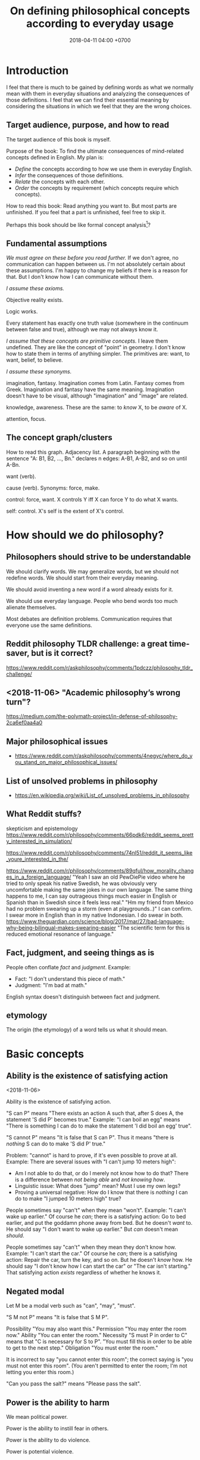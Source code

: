 #+TITLE: On defining philosophical concepts according to everyday usage
#+DATE: 2018-04-11 04:00 +0700
#+PERMALINK: /philo.html
#+MATHJAX: yes
#+OPTIONS: toc:nil
#+TOC: headlines 1
* Introduction
I feel that there is much to be gained by defining words as what we normally mean with them in everyday situations
and analyzing the consequences of those definitions.
I feel that we can find their essential meaning by
considering the situations in which we feel that they are the wrong choices.
#+TOC: headlines 2 local
** Target audience, purpose, and how to read
The target audience of this book is myself.

Purpose of the book:
To find the ultimate consequences of mind-related concepts defined in English.
My plan is:
- /Define/ the concepts according to how we use them in everyday English.
- /Infer/ the consequences of those definitions.
- /Relate/ the concepts with each other.
- /Order/ the concepts by requirement (which concepts require which concepts).

How to read this book:
Read anything you want to.
But most parts are unfinished.
If you feel that a part is unfinished, feel free to skip it.

Perhaps this book should be like formal concept analysis[fn::https://en.wikipedia.org/wiki/Formal_concept_analysis]?
** Fundamental assumptions
/We must agree on these before you read further./
If we don't agree, no communication can happen between us.
I'm not absolutely certain about these assumptions.
I'm happy to change my beliefs if there is a reason for that.
But I don't know how I can communicate without them.

/I assume these axioms./

Objective reality exists.

Logic works.

Every statement has exactly one truth value (somewhere in the continuum between false and true), although we may not always know it.

/I assume that these concepts are primitive concepts./
I leave them undefined.
They are like the concept of "point" in geometry.
I don't know how to state them in terms of anything simpler.
The primitives are: want, to want, belief, to believe.

/I assume these synonyms./

imagination, fantasy.
Imagination comes from Latin.
Fantasy comes from Greek.
Imagination and fantasy have the same meaning.
Imagination doesn't have to be visual, although "imagination" and "image" are related.

knowledge, awareness.
These are the same: to /know/ X, to be /aware/ of X.

attention, focus.
** The concept graph/clusters
How to read this graph.
Adjacency list.
A paragraph beginning with the sentence "A: B1, B2, ..., Bn." declares n edges: A-B1, A-B2, and so on until A-Bn.

want (verb).

cause (verb). Synonyms: force, make.

control: force, want.
X controls Y iff X can force Y to do what X wants.

self: control.
X's self is the extent of X's control.
* How should we do philosophy?
** Philosophers should strive to be understandable
We should clarify words.
We may generalize words, but we should not redefine words.
We should start from their everyday meaning.

We should avoid inventing a new word if a word already exists for it.

We should use everyday language.
People who bend words too much alienate themselves.

Most debates are definition problems.
Communication requires that everyone use the same definitions.
** Reddit philosophy TLDR challenge: a great time-saver, but is it correct?
https://www.reddit.com/r/askphilosophy/comments/1pdczz/philosophy_tldr_challenge/
** <2018-11-06> "Academic philosophy’s wrong turn"?
https://medium.com/the-polymath-project/in-defense-of-philosophy-2ca6ef0aa4a0
** Major philosophical issues
- https://www.reddit.com/r/askphilosophy/comments/4negyc/where_do_you_stand_on_major_philosophical_issues/
** List of unsolved problems in philosophy
- https://en.wikipedia.org/wiki/List_of_unsolved_problems_in_philosophy
** What Reddit stuffs?
skepticism and epistemology
https://www.reddit.com/r/philosophy/comments/66pdk6/reddit_seems_pretty_interested_in_simulation/

https://www.reddit.com/r/philosophy/comments/74nl51/reddit_it_seems_like_youre_interested_in_the/

https://www.reddit.com/r/philosophy/comments/89qful/how_morality_changes_in_a_foreign_language/
"Yeah I saw an old PewDiePie video where he tried to only speak his native Swedish, he was obviously very uncomfortable making the same jokes in our own language. The same thing happens to me, I can say outrageous things much easier in English or Spanish than in Swedish since it feels less real."
"Hm my friend from Mexico had no problem swearing up a storm (even at playgrounds..)"
I can confirm. I swear more in English than in my native Indonesian. I do swear in both.
https://www.theguardian.com/science/blog/2017/mar/27/bad-language-why-being-bilingual-makes-swearing-easier
"The scientific term for this is reduced emotional resonance of language."
** Fact, judgment, and seeing things as is
People often conflate /fact/ and /judgment/.
Example:
- Fact: "I don't understand this piece of math."
- Judgment: "I'm bad at math."

English syntax doesn't distinguish between fact and judgment.

** etymology
The origin (the etymology) of a word tells us what it should mean.
* Basic concepts
** Ability is the existence of satisfying action
<2018-11-06>

Ability is the existence of satisfying action.

"S can P" means "There exists an action A such that, after S does A, the statement 'S did P' becomes true."
Example:
"I can boil an egg" means "There is something I can do to make the statement 'I did boil an egg' true".

"S cannot P" means "It is false that S can P".
Thus it means "there is /nothing/ S can do to make 'S did P' true."

Problem: "cannot" is hard to prove, if it's even possible to prove at all.
Example: There are several issues with "I can't jump 10 meters high":
- Am I not able to do that, or do I merely not know how to do that?
  There is a difference between /not being able/ and /not knowing how/.
- Linguistic issue: What does "jump" mean? Must I use my own legs?
- Proving a universal negative: How do I know that there is /nothing/ I can do to make "I jumped 10 meters high" true?

People sometimes say "can't" when they mean "won't".
Example:
"I can't wake up earlier."
Of course he /can/; there is a satisfying action: Go to bed earlier, and put the goddamn phone away from bed.
But he doesn't /want/ to.
He should say "I don't want to wake up earlier."
But /can/ doesn't mean /should/.

People sometimes say "can't" when they mean they don't know how.
Example:
"I can't start the car."
Of course he /can/; there is a satisfying action: Repair the car, turn the key, and so on.
But he doesn't /know/ how.
He should say "I don't know how I can start the car" or "The car isn't starting."
That satisfying action /exists/ regardless of whether he knows it.
** Negated modal
Let M be a modal verb such as "can", "may", "must".

"S M not P" means "It is false that S M P".

Possibility
"You may also want this."
Permission
"You may enter the room now."
Ability
"You can enter the room."
Necessity
"S must P in order to C" means that "C is necessary for S to P".
"You must fill this in order to be able to get to the next step."
Obligation
"You must enter the room."

It is incorrect to say "you cannot enter this room"; the correct saying is "you must not enter this room".
(You aren't permitted to enter the room; I'm not letting you enter this room.)

"Can you pass the salt?" means "Please pass the salt".
** Power is the ability to harm
We mean political power.

Power is the ability to instill fear in others.

Power is the ability to do violence.

Power is potential violence.
* Want
** By "want", I mean "will" or "desire", not "lack"
We assume that "want" is a primitive concept.

We assume that everything wants something.
** To be animate is to have changing wants
<2018-11-07>

To be /animate/ is to have changing wants.

To be /inanimate/ is to have unchanging wants.
An /inanimate/ thing is a thing whose wants don't change.
That inanimate thing always has that same want.

An /animate/ thing is a thing whose want may change.

Problem: Must the wants change?
Or is it sufficient to have the /possibility/ of changing wants, without having to /actually/ ever change wants?
What is the difference between:
one who can do X but never does X, and
one who really cannot do X?
** Life is a thing that has changing wants
Synonym: An /animate/ thing is a /living/ thing.
A living thing /lives/.
Thus the meaning of "to live" is "to have changing wants".
Thus the meaning of "life" is, literally, "a thing that has changing wants".

Problem: this definition generalizes "to live" too much?
** Science is about finding what each inanimate thing wants
Recall that, by definition, each inanimate thing has an /unchanging/ want.
One way of finding those wants is the hypothetico-deductive scientific method.

Remember that we assume that /want/ is a primitive concept.
It doesn't assume what can want and what can't want.

What an /inanimate/ thing /wants/ is what it would do if it weren't /forced/ to.
Thus we can find what an inanimate thing want by /isolating/ it so that nothing forces it to do anything.

Example.
Imagine a weight balance.
I put a heavier weight on the left plate.
I put a lighter weight on the right plate.
Both weights /want/ to fall toward the Earth.
The heavier weight /forces/ the lighter weight to rise,
against what the lighter weight /wants/,
against what the lighter weight would do if the heavier weight did not force the lighter weight to rise.

/Science aims to find what each inanimate thing wants./
We isolate inanimate things, so that nothing control them, so that we know how they behave.
We isolate atoms so that we can understand their wants.

Nature /wants/ to enforce the law of nature.

A gas /wants/ to fill its container?

We aren't personifying inanimate things.
They do /want/ something.
It's just that their wants don't change with time.

Every mass /wants/ to attract every other mass.
Earth /wants/ a rock to fall toward the Earth.

What does a voltage regulator want?

There is a difference between these statements:
- Every thing that does not exist wants to continue not-existing.
- Nothing wants to continue not-existing.
** Problem: How do we know that nothing is forcing an inanimate thing to do anything?
Difference of meaning:
- "Nothing" exists = the English word "nothing" exists
- Nothing exists = there does not exist anything; it is not true that anything exists

Which one does "Nothing causes its own existence" mean?
- There isn't anything that causes its own existence.
- There is a thing that we call "nothing", and it causes its own existence.

Can something cause its own existence?
Can something causes itself to exist?
Is there such a thing?

Is there something forcing everything else to exist?

Is everything forced to exist?
Does anything want to exist?

If we assume that something cannot cause its own existence,
then everything must have a cause that is not itself.
Thus there is something /forcing/ everything else to /exist/.

If I don't exist, how can I force myself to exist?
* Cause
** Synonyms of the verb "cause": make, force
<2018-11-07>

These mean the same:
"to /cause/ X to do Y",
"to /make/ X do Y",
"to /force/ X to do Y".

"Force" suggests, but does not require, that X would otherwise not do Y if X was not forced to.

Examples:
- I made him clean up his room = I forced him to clean up his room = I caused him to clean up his room.
- I kicked the ball = I made the ball move with my foot = I forced my foot on the ball = I caused the ball to move with my foot.
- "I gave birth to my child" approximately means "I forced my child to exist".
** affect, change, influence, cause/make a difference
These are synonyms:
to affect, to cause to differ, to change, to influence, to make a difference.

To /affect/ is to /change/ (to /make a difference/).

Example:
I kick the ball.
My existence makes a difference to the ball.
The ball moved because I kicked it.
The ball wouldn't move if I didn't kick it.
/I affect the ball./
** Cause
"C /causes/ E" means:
- C /precedes/ E: C happens before E.
- C is /necessary/ for E: If C doesn't happen, then E doesn't happen.
- C is /sufficient/ for E: If C happens, then E happens.

Synonyms: to cause, to determine, to ascertain.

A /causal factor/ is not a cause.
** Example of updating a causal model: fire, match, and dryness
At first, we believe that Strike causes Fire.

But then we find water.

Now we believe that Strike /and/ Dry causes Fire.
Note the verb "causes":
"Strike and Dry" is one thing, not two separate "Strike" and "Dry".
Strike alone or Dry alone doesn't cause Fire.

But then we find chemistry and vacuum pump.

Now we believe that Strike and Dry and Oyygen causes Fire, and so on.

When we encounter a surprise, we update our /causal model/.

"The essence of causality is the generation and determination of one phenomenon by another."
https://www.marxists.org/reference/archive/spirkin/works/dialectical-materialism/ch02-s06.html
- That is all that page has to say.
- That page should have been a sentence instead.
** Causality jargon
Suppose that there are a button X, a button Y, and a lamp Z,
wired such that Z lights up iff both X and Y are pressed.

Does pressing X cause Z to light up?
No, but it /contributes/.
It is a /causal factor/.
Pressing X is /necessary/, but not /sufficient/, for lighting up Z.

The cause of Z's lighting up is /both/ pressing X and pressing Y.

Other resources:
- https://en.wikipedia.org/wiki/Fallacy_of_the_single_cause
- https://en.wikipedia.org/wiki/Proximate_and_ultimate_causation
- The "causal model" Wikipedia article summarizes some of Judea Pearl's work. https://en.wikipedia.org/wiki/Causal_model
** Conditional is not causation.
Suppose:
- L1 lights up iff B1 is pressed.
- L2 lights up iff B2 is pressed.
- L3 lights up iff B1 is pressed and B2 is pressed.

Then "if L1 and L2 light up, then L3 lights up" is a true conditional statement,
but "both L1 and L2 light up" is not the cause of "L3 lights up".

- https://en.wikipedia.org/wiki/Causality#Contrasted_with_conditionals
** Causation is not transitive.
See the section "3.1. Counterexamples to Transitivity" in the 2017 article "The Transitivity and Asymmetry of Actual Causation".
https://quod.lib.umich.edu/e/ergo/12405314.0004.001/--transitivity-and-asymmetry-of-actual-causation?rgn=main;view=fulltext
** Causation increases conditional probability
Suppose that C causes E.

Then P(E|C) exceeds P(E).

What does this mean: "C gives us some information about E"?

The converse isn't always true.

"Causality connotes lawlike necessity, whereas probabilities connote exceptionality, doubt, and lack of regularity"
(Pearl 2009 Causality book p. 1).
** Suspecting causation from correlation of things that happen almost together
Let C abbreviate Cause.

Let E abbreviate Effect.

"C and E correlate" means that "E happens if C happens, and E doesn't happen if C doesn't happen".

"Immediate" means "within short duration".

If we often see C happen /immediately before/ E,
and we often see C and E /correlate/,
then we may come to /believe/ that C /causes/ E.
To justify this, we tacitly assume that /not much/ can happen in such short duration;
we assume that the /immediate future/ is predictable.
We assume the short duration between C and E makes
it improbable for anything else to /confound/ the way C causes E.
The shorter the duration, the more improbable confounding is.

Consider two drugs: S (Slow) and F (Fast).
Suppose that, in reality,
F makes the person vomit after 1 hour,
and S makes the person vomit after 1 year,
but we don't know those yet.
It is easier for us to see (and conclude) that F causes vomiting than to see that S causes vomiting,
because there are much fewer things that can make the person vomit in 1 hour than in 1 year.

Thus we may define /duration/ as /maximum number of possible events/.
There are more things that may happen in 2 seconds than in 1 second.
What does it mean for something to /happen/?

We may /believe/ that C causes E, but does C /really/ cause E?

I strike a match head.
Then it ignites.

I do that three times with other match heads, and find the same thing.

Thus I generalize: Striking a match head /causes/ its ignition.

Modern physics can explicate the /chain/ of causes (I may mistake the details).
Friction /causes/ the the heating of the stricken part of the match head.
The heat and oxygen /causes/ the ignition of the stricken part.
The ignition /causes/ more conversion of chemical bonds into heat.
The additional heat /causes/ a chain reaction that spreads the flame into nearby unlit parts.

I wet a match head with drinking water.
I strike it.
It doesn't ignite.
I infer that the wetness causes the match head to fail to ignite.
What justifies my inference?

What was causality to early humans?

Can a Hebbian learner learn causality?
** Counterfactual reasoning
/We justify some counterfactuals by frequentist probability./
Suppose that a driver died in a car crash.
We assume that the driver would not have died if the car had not crashed.
Frequentist probability justifies that assumption.
There are many enough car crashes.
We have the statistics.

/We don't know about other counterfactuals./
We don't know what would happen if Hitler won World War 2.
We don't know any way of repeating World War 2 many times.
- How do we justify statements like "If Hitler had never been made a Chancellor, then World War 2 would have never happened."?
  - If Hitler hadn't done it, wouldn't someone else have?
  - If Hitler hadn't done it, wouldn't there be someone else more evil?

What /encumbers reasoning/ is the /multitude of probable causes/, not the /unrepeatability/ of the event.

When reasoning counterfactually, we tacitly assume that /the law of nature doesn't change/.
- We assume that the law of nature is the same 1,000 years ago.
  - It seems that any attempt at justifying this would crash into Hume's induction problem.
    - The law of nature is the same yesterday.
    - The law of nature is the same two days ago.
    - The law of nature has always been the same?
      - We don't know the law of nature before the Big Bang.
    - However, for most practical purposes, the law of nature has always been the same.
** Causal inference and causal modeling
Read the 2009 edition of Judea Pearl's 2000 book "Causality: models, reasoning, and inference"?

Can Judea Pearl's theory deal with causal cycles?
Things that contribute each other?
Such as poverty and homelessness?

https://stats.stackexchange.com/questions/26437/criticism-of-pearls-theory-of-causality

Other resources:
- Causal modeling philosophy paper aggregator https://philpapers.org/browse/causal-modeling
*** Unread
**** Counterfactual reasoning
- [[https://en.wikipedia.org/wiki/Counterfactual_conditional][WP:Counterfactual conditional]]
- [[https://en.wikipedia.org/wiki/Counterfactual_thinking][WP:Counterfactual thinking]]
- [[https://en.wikipedia.org/wiki/Wishful_thinking][WP:Wishful thinking]]
- Study [[http://bayes.cs.ucla.edu/jp_home.html][Judea Pearl's works]].
- [[https://en.wikipedia.org/wiki/Tacit_assumption][WP:Tacit assumption]]
** Cause, luck, and randomness
/Luck/ is cause that we don't bother to find out.

"Random" means "caused by something we don't know".
* Control
The concept of "control" depends on "cause" and "want".
** To control is to force wants
<2018-11-07>

X /controls/ Y iff X /forces/ (causes) Y to do what X /wants/ Y to do.

Remember that "to force" means "to cause".

Remember that we assume that /want/ is a primitive concept.
It doesn't assume what can want and what can't want.

We assume that causation is transitive.

Control is transitive, because causation is transitive.
If X controls Y, and Y controls Z, then X controls Z.
The contraposition: If X doesn't control Z, then: X doesn't control Y, or Y doesn't control Z, or both.

We can use that contraposition to find who controls whom in a company.
Example.
Alice, Bob, and Charlie are in the same company.
In the hierarchy, Alice commands Bob, and Bob commands Charlie.
Alice knows Charlie, but never interacts with Charlie.
If Alice tells Bob to make Charlie do what Alice wants Charlie to do, but Charlie doesn't do it, then there are three possibilities:
Alice doesn't control Bob, or Bob doesn't control Charlie, or both.
** Self is the extent of control
<2018-11-03>

A system's self is everything that it controls.

The /self/ of X is everything that X /controls/.

Example.
A brain's self is everything that the brain controls.
My self is everything I control.

*Beware of confusion with reflexive pronouns*

Don't conflate "my self" and "myself".

I = myself.
Both of them /refer to the same thing/.
"Myself" is an English reflexive pronoun.

My self = everything that I control.

Don't conflate "itself" and "its self".
*** Supports
- The definition is /not anthropocentric/.
  It does not assume that a self belongs to a human.
- The definition /does not require consciousness/.
*** Possibly objectionable consequences
- A rich person has /more self/ than a poor person because the rich person /controls more/ things than the poor person.
- If another person B absolutely obeys all my orders, then B is a part of my self.
- An electrical circuit with feedback has a self.
*** Self-control?
The self-control of X is X's control of X?

My self-control is my control of me?

An example system with self-control is a lithium-ion battery with protection circuit?

"Self-control, an aspect of inhibitory control, is the ability to regulate one's emotions, thoughts, and behavior in the face of temptations and impulses"
according to [[https://en.wikipedia.org/wiki/Self-control][Wikipedia]].
*** Further questions
- What is the relationship between control, intention, and causality?
*** Set-theoretic definition of self
The self of X is the /set/ of everything that X controls.
Therefore, because selves are sets, they can intersect and join.
This is an ordinary set theory in mathematics.

If there is an overlap between what A controls and what B controls,
then they /share/ that overlapping part of their selves.
That overlapping part is a /joint/ self.

The size of self may vary over time.

Selves may /merge/ and /split/.
When I'm using a computer, some of the computer's self and some of my self /merge/ into a bigger self.
When I'm not using the computer, our selves /split/.

If I sever my hand, then that hand ceases to be a part of my self, because I can no longer control it.
If I reattach it, it becomes a part of my self again, although I may not control it as well as before.
https://www.reddit.com/r/NoStupidQuestions/comments/5cu20w/if_your_hand_is_removed_but_reattached_in_time/
*** TODO What is the relationship between control, causality, agency, subject, and subjective experience?
*** TODO For us to determine the size of the self of a system, some its output must /feed back/ into some of its input, so that we can distinguish what it can control and what it can't.
*** TODO Our definition of "self" generalizes its dictionary meaning.
**** https://en.wikipedia.org/wiki/Self
- "The self is an individual person as the object of his or her own reflective consciousness.
  This reference is necessarily subjective, thus self is a reference by a subject to the same subject.
  The sense of having a self – or self-hood – should, however, not be confused with subjectivity itself."
- "The first-person perspective distinguishes self-hood from personal identity.
  Whereas "identity" is sameness, self-hood implies a first-person perspective."
**** Dictionary definitions of "self" assume too much.
- <2018-11-05> https://en.wiktionary.org/wiki/self#Noun
  - "The subject of one's own experience of phenomena: perception, emotions, thoughts."
  - "An individual person as the object of his own reflective consciousness (plural selves)."
- <2018-11-05> https://en.oxforddictionaries.com/definition/self
  - "A person's essential being that distinguishes them from others, especially considered as the object of introspection or reflexive action."
** TODO "Causal authority"?
To "control" something is to have "causal authority" over it.

The /self/ of X is the maximum extent of the causal authority of X.

"Causal authority" sounds cool.
But what does it mean?
** Tools, usage, enlargement of self (boundary of control)
Remember that we defined /self/ as everything that we control.

The essence of tools is the enlargement of self (the boundary of control).

A /tool/ is a thing that extends our /self/ (our boundary of control).
A tool is a thing that enables us to control more things than we would without that tool.

"Tool" is a relative concept, like "weed", "good", "bad".
Whether something is a tool depends on what use we imagine of it.
We can think of a rock as a useless heavy space-occupying thing.
We can think of a rock as a tool for crushing things.
To 20th century people, a computer is a mind extension tool.
To a villager in the Stone Age, a computer might be a heavy weight that can be thrown to kill animals.

/Usage is goal-directed control/.
To use something is to control it for a goal/purpose/intention.
"To use X for Y" is to control X in order to achieve Y (to make Y true).

A tool is something we use.

A tool may be animate.

People are tools.
Everyone uses everyone else.
We use each other.
A worker is a capitalist's tool; a capitalist is also a worker's tool.
An employee is his employer's tool; an employer is also his employee's tool.
Surely employers avoid hiring useless employees, and employees avoid hiring useless employers.
A useless employee doesn't work; a useless employer doesn't pay.

How /do/ we use this person?
How /can/ we use this person?
What /does/ this person help us do?
What /can/ this person help us do?

Using other people is not inherently bad.
One can use his tools with care, whether animate and inanimate.
But this idea may discomfort non-philosophers.

It is only a matter of time before a tool-using animal realizes that it can use other animals as tools.

Are we using others, or are we being used by others?
* Logic, language, ontology
#+TOC: headlines 2 local
** TODO Reading conditionals
*** TODO (Failed attempt) Properly translating material conditional into English "does not preclude"
Remember that the /material conditional/ \( p \to q \) is equivalent to \( \neg (p \wedge \neg q) \) in classical logic.

We can interpret \( p \wedge \neg q \) as "\( p \) /precludes/ \( q \)".

Thus we can interpret the material conditional \( p \to q \) as "\( p \) /does not preclude/ \( q \)".
However, we practically pretend that it means "if \( p \) then \( q \)".
This lie works because we practically always pick relevant \(p\) and \(q\).

However, there is a difficulty:
If \(p\) and \(q\) are irrelevant, \( p \) is true, and \( q \) is false, then what does "\(p\) does not preclude \(q\)" mean?

See also:
- https://en.wikipedia.org/wiki/Paradoxes_of_material_implication
*** TODO Belief inference rule in doxastic logic
We can define \( p \Rightarrow q \) as "knowing \( p \) is sufficient to infer \( q \)", that is, "believing \( p \) implies believing \( q \)".
\[
(p \Rightarrow q) = (K p \rightarrow K q).
\]

But why would we?
** TODO Platonism, numbers, ideal existence, and physical existence?
- Isn't this just Plato's theory of forms?
- Do we benefit from talking about this?
- Should we delete this?

"123" is a /decimal representation/ of a number, not the number itself.

A number exists ideally.
It doesn't exist physically.
Our body can't interact with a number.
We can't touch a real number.
There is no physical experiment that tests the properties of numbers.
Our mind can't interact with a number either.
We can't imagine a number.
We can only imagine a /representation/ of that number.

But our minds can correlate idea space and physical space.

We use physics experiments to find out physical laws.
We use thought experiments to find out ideal laws (such as theorems about real numbers).
An eye is a physical sense that enables the brain to probe the space of bodies.
A mind is an ideal sense that enables the brain to probe the space of ideas.
* Science, engineering, and technology
** Is science knowledge?
How is "social science" and "computer science" science?

"Science" comes from the Latin word "scientia" that means "knowledge".
- https://en.wiktionary.org/wiki/science#Etymology_1
** The meaning of phrases
The phrase head is the most important word.
https://en.wikipedia.org/wiki/Head_(linguistics)

Genus-differentia meaning of noun phrases.

A "red car" is a car that is red.

"Natural science" is science about nature.

"Computer science" is science about computers.

"Civil engineering" is engineering about cities.
* TODO Implication (do not read; conversion errors)
<2017-10-21T15:30:00+0700>

This section contains conversion errors.

Plan: Salvage the parts of this section into the parent document.
** Abstract
The /implication/ $A \to B$ means that $A$ /restricts/ $B$.

We introducture an /implication system/,
which involves a metric and a freedom function.
We unify (generalizes?) material implication in classical logic
and conditional probability in probability theory.

(Need better abstract. Answer "Why should I care?")
** What does implication mean?
(This section needs rereading and rewriting.)

We read the sentence $p \to q$ as "$p$ implies $q$'' or"if $p$, then $q$''.

What does $p \to q$ mean?

It means that:

- If we know $p$, then we can infer $q$.
- If we don't know $p$, then the implication does not say anything at all.
- Knowing $p$ allows us to /predict/ $q$.
- $p$ gives information about $q$.
- $p$ determines $q$.
- $p$ restricts $q$.

We can formalize this constraint by using a /metric/ $d : [0,1]^2 \to [0,1]$
and a function $u : [0,1]^2 \to [0,1]$.
We can formalize the constraint as the following inequality:

\begin{align}
    d(\tau(p), \tau(q)) \le u(\tau(p), \tau(p \to q))
\end{align}

where the function $u$ must satisfy $u(0,x) = u(x,0) = 1$ for all $x \in [0,1]$, and $u(1,1) = 0$.
The right-hand side of the inequality says that the maximum distance depends only on $\tau(p)$ and $\tau(p \to q)$.
(As we increase our certainty about both the premise and the implication, we become more certain about the conclusion.)
*** Deriving the constraint
If both $\tau(p)$ and $\tau(p \to q)$ are high, then the constraint is quite strict, and $\tau(q)$ should be near $\tau(p)$.

The /modus ponens/ is
"if we are sure about $p$ and we are sure about $p \to q$, then we can be sure about $q$''.
We can say that more formally as
"if $\tau(p)$ is high, and $\tau(p \to q)$ is high, then $\tau(q)$ should be high''.

The number $\tau(p \to q)$ should describe how /strictly/ $\tau(p)$ constrains $\tau(q)$.
Let's consider the corner cases first to gain some intuition for later generalization.
The corner cases are:

- If $\tau(p) = 0$, then $\tau(q)$ is not constrained.
  (If we aren't sure about the premise, we can't make a conclusion, regardless of how sure we are about the implication.)
- If $\tau(p \to q) = 0$, then $\tau(q)$ is not constrained.
  (If we aren't sure about the implication, we can't make a conclusion, regardless of how sure we are about the premise.)
- If $\tau(p) = 1$ and $\tau(p \to q) = 1$, then $\tau(q)$ has no freedom at all, and it must be $\tau(q) = \tau(p) = 1$.
  (If we are sure about both the premise and the implication, then we can make the conclusion.)
- If we know that $\tau(p)$ is low or $\tau(p \to q)$ is low, then knowing any of those does not enable us to infer anything about $\tau(q)$.
*** Algebra of metrics
If $d$ is a metric and $k$ is a constant, then $d' = (x,y) \to k \cdot d(x,y)$ is also a metric?

If $d_1$ and $d_2$ are metrics then $d_1 + d_2$ is a metric?

If $d_1$ and $d_2$ are metrics then $d_1 \cdot d_2$ is a metric?

A linear combination of metrics is a metric.
*** Consequent freedom functions
If $u$ is a consequent freedom function, then so is $u' = (x,y) \to [u(x,y)]^k$ for all real $k > 0$.

If each of $u_1, \ldots, u_n$ is a consequent freedom function,
and if $\sum_{k=1}^n w_k = 1$,
then $u' = (x,y) \to \sum_{k=1}^n w_k \cdot u_k(x,y)$ is also a consequent freedom function.

An example function that satisfies those constraints is $u(x,y) = 1 - xy$.
Indeed, for every real $k > 0$, the definitions $u(x,y) = 1 - (xy)^k$ and $u(x,y) = (1 - xy)^k$ satisfy those constraints.
For simplicity, until there is reason for doing otherwise, we pick $d(x,y) = |x - y|$ (norm-1) and $u(x,y) = 1 - xy$, and therefore we obtain
the following special case:

\begin{align}
    | \tau(p) - \tau(q) | \le 1 - \tau(p) \cdot \tau(p \to q).
\end{align}

Let $P = \tau(p)$, $Q = \tau(q)$, and $R = \tau(p \to q)$.

\begin{align}
    (P-Q)^2 &\le 1 - PR
    \\ (P-Q)^2-1 &\le - PR
    \\ (P-Q+1)(P-Q-1) &\le - PR
    \\ PR &\le (P-Q+1)(P-Q-1)
    \\ R &\le \frac{(P-Q+1)(P-Q-1)}{P}
    \\ R &\le \left(1 - \frac{Q-1}{P}\right) \left( 1 - \frac{Q+1}{P}\right)
\end{align}

Another example is $u(x,y) = 1 - \min(x,y)$.
Can it be written $u(x,y) = \neg (x \wedge y)$, as in fuzzy logic?

If we know $\tau(p)$ and $\tau(p \to q)$, but we don't know $\tau(q)$, then we can estimate $\tau(q)$ as the midpoint.
Let $P = \tau(p)$, let $Q = \tau(q)$, and let $R = \tau(p \to q)$.

\begin{align}
    - u(P,R) &\le P - Q \le u(P,R)
    \\ - P - u(P,R) &\le -Q \le -P + u(P,R)
    \\ P + u(P,R) &\ge Q \ge P - u(P,R)
    \\ \hat{Q} &= P
\end{align}

WTF...

(RAMBLE)

In classical logic, knowing $\tau(p)$ and $\tau(q)$
allows us to determine $\tau(p \to q)$.
/This does not make sense./
It should be the other way around:
knowing $\tau(p \to q)$ should allow us to use $\tau(p)$ to restrict $\tau(q)$.

We may know something for sure because
we defined it to be true
or we experienced it ourselves through our senses.

In classical logic, $\tau(p)$ is either 0 or 1,
and $\tau(p) = 0$ means that $p$ is false,
and $\tau(p) = 1$ means that $p$ is true.
*** Principle of non-contradiction
Principle of non-contradiction:
$\tau(p) = -1$ if we know that $p$ is false.

Should we accept this principle?

Therefore $\tau(\neg p) = - \tau(p)$.

Does paraconsistent logic make sense?
** Implication system
*** Definition of implication system
A /unit metric/ is a metric whose inputs and output are in the unit real line $[0,1]$.
More specifically, a /unit metric/ is a function $d : [0,1]^2 \to [0,1]$ satisfying the following /metric axioms/ for all $x,y,z \in [0,1]$:

\begin{align}
    d(x,x) &= 0,
    \\ d(x,y) &= d(y,x),
    \\ d(x,z) &\le d(x,y) + d(y,z).
\end{align}

A /consequent freedom function/ is a function $u : [0,1]^2 \to [0,1]$
satisfying \eqref{mdf_axiom_1} to \eqref{is_mono_2}
for all $x,y,y' \in [0,1]$, and $c \in (0,1)$:
\begin{align}
    u(1,1) &= 0, \label{mdf_axiom_1}
    \\ u(0,x) &= 1,
    \\ u(x,0) &= 1,
    \\ y \le y' &\implies u(c,y) \ge u(c,y'), \label{is_mono_1}
    \\ y \le y' &\implies u(y,c) \ge u(y',c). \label{is_mono_2}
\end{align}
The constraints \eqref{is_mono_1} and \eqref{is_mono_2} say that $u$ is monotonically non-increasing with respect to each argument.

An /implication system/ is a tuple $(S,\tau,d,u)$
plus the constraints \eqref{is-cstr-begin} to \eqref{imp-constr}.

The set $S$ is a set of /sentences/.
This set is closed under implication:
\begin{align}
    p \in S \wedge q \in S \implies (p \to q) \in S. \label{is-cstr-begin}
\end{align}

The function $\tau : S \to [0,1]$ is a /truth value function/.

The function $d$ is a /unit metric/.

The function $u$ is a /consequent freedom function/.

The system must satisfy \eqref{imp-constr} for all $p,q \in S$:
\begin{align}
    d(\tau(p), \tau(q)) &\le u(\tau(p), \tau(p \to q)). \label{imp-constr}
\end{align}
We call \eqref{imp-constr} the /meaningful implication constraint/.
(Need a better name.)
(Simplify this definition.)
*** Known instances
These systems are implication systems: - classical logic - probability theory

Need to find out:

- possibility theory
- minimal logic
- paraconsistent logic
- Dempster--Shafer theory
- evidential decision theory

\begin{m:lem}
Classical logic is an implication system.
\begin{proof}
In classical logic, \\( \tau(p \to q) = 0 \\) iff \\( (\tau(p),\tau(q)) = (1,0) \\),
and \\( \tau(p \to q) = 1 \\) otherwise.
To see that classical logic satisfies \eqref{imp-constr},
use proof by cases on \eqref{imp-constr}.
\end{proof}
\end{m:lem}
\begin{m:lem}
Probability theory is an implication system.
\begin{proof}
In probability theory, \\( \tau \\) is the *probability measure*,
and \eqref{imp-constr} translates to \eqref{lem-prob-is-1}, which is equivalent to \eqref{lem-prob-is-2}.
\begin{align}
    |P(A) - P(B)| &\le 1 - P(A) \cdot P(B|A) \label{lem-prob-is-1}
    \\ |P(A) - P(B)| &\le 1 - P(A \cap B) \label{lem-prob-is-2}
\end{align}

We split \eqref{lem-prob-is-2} into two cases.

The first case \\( P(A) - P(B) \le 0 \\) is proven below.
\begin{align}
-(P(A) - P(B)) &\le 1 - P(A \cap B)
\\ P(B) - P(A) &\le 1 - P(A \cap B)
\\ \underbrace{P(B)}_{\in [0,1]} + \underbrace{[P(A \cap B) - P(A)]}_{\le 0} &\le 1
\end{align}

The second case \\( P(A) - P(B) \ge 0 \\) is proven below.
\begin{align}
P(A) - P(B) &\le 1 - P(A \cap B)
\\ \underbrace{P(A)}_{\in [0,1]} + \underbrace{[P(A \cap B) - P(B)]}_{\le 0} &\le 1
\end{align}

Therefore, both cases hold,
and thus probability theory is an implication system.
\end{proof}
\end{m:lem}
In probability theory, conditional probability is $P(A) \cdot P(B|A) = P(A \cap B)$,
which can also be written $\tau(p) \cdot \tau(p \to q) = \tau(p \wedge q)$.
If all samples are equiprobable, then the $P(B|A)$ measures how much of $B$ is inside $A$.
If the intersection of $A$ and $B$ is not empty, then $0 \le P(B|A) \le 1$.
If $A$ and $B$ are disjoint, then $P(B|A) = 0$.
If $A \subseteq B$, then $P(B|A) = 1$.
*** Probability theory
Probability theory also allows us to compute $\tau(p \to q)$ by conditional probabilities $\tau(p) \cdot \tau(p \to q) = \tau(p \wedge q)$.
** Induction
*** Justifying induction with probability theory
Let $X \subseteq \Omega$ be a set of some samples.
For every $x \in X$, we can observe $x$ and compute $\tau(x)$.

Induction works because /the sample mean is an unbiased esimator of the population mean/.
If you pick 100 /random/ people, and 55 are male,
then it is rational to generalize that to the assumption that 55% of the human population is male.
You cannot infer this from your friends because they are not random.

Let $P(X) = \{ x ~|~ p(x) \}$ where $p$ is a predicate.
Let $\Omega$ be the universe of discourse.
Let $E \subseteq \Omega$ and $E' \subseteq \Omega$.
Then, \eqref{ind} states that every additional evidence makes the induction more reasonable.
\begin{align}
E \subseteq E' \to \tau(P(E) \to P(\Omega)) \le \tau(P(E') \to P(\Omega)) \label{ind}
\end{align}
** Conditionals
*** Types of conditionals according to logic, philosophy, and linguistics
There are several types of conditionals:
causal, strict, indicative, counterfactual, strict, material, formal.
*** Eight types of conditionals by the truth values of the parts
If $\tau(p) = 1$ means that all swans are white,
then $\tau(p) = 0.99$ should mean that almost all swans are white,
and $\tau(p) = 0$ should mean that we don't have any particular belief about whether swans are white.
Should $\tau(p) = -1$ mean that no swans are white?

There are eight combinations of antecedent, consequent, and implication:

- /total nonsense/ (UUU): If X had been born in a Muslim family, then X would be a Christian now.
- /counterfactual/ (UUR): If X had been born in a Muslim family, then X would be a Muslim now.
- /non-sequitur/ (URU): If X had been born in a Muslim family, I'll get a million dollars.
- ? /ransom/ (URR): If you give me a million dollars, I'll keep working as usual.
- /wishful thinking/ (RUU): If I keep working as usual, I'll get a million dollars.
- /paradox/ (RUR): (Quantum mechanics?)
- /irrelevant/ (RRU): If John is a man, then Mary is a woman.
- /law/ (RRR): reasonable antecedent, reasonable consequent, reasonable implication: Theorems in mathematics.

An implication should become more reasonable as its antecedent becomes more reasonable?
An implication should become more reasonable as its consequent becomes more reasonable?

The function $\tau$
takes a sentence (a belief) and gives a real number in $[0,1]$.
The value $\tau(p \to q)$ describes how justified we are when we infer $q$ just by knowing $p$.

If $p$ causes $q$, then removing $p$ should also remove $q$.
Formally, $(p \to q) \vdash (\neg p \to \neg q)$.

Correlation is a necessary but not sufficient for causation.

Finding common cause: Find $p$ such that $p \to q$ and $p \to r$.

Should $p \to \top$ be equally true to $p$?

Example: John pressed the button, and a light blinked. It is rational for John to reason that if the button were not pressed, the light would not blink. But why is that rational? What is the mathematical justification? The implicit belief that the system always behaves the same way.
The implicit belief is that the button behaves the same at all times.
$\forall t \in \Real, press(t) \to blink(t + 1)$

Every counterfactual reasoning implicitly makes a /ceteris paribus/ (everything else being equal) assumption.
When we make a counterfactual implication,
we assume that everything else other than the premise stays the same in the past we are imagining.
"If the driver was driving more slowly, the driver would have had enough time to brake, and therefore the crash would have been avoided."

Suppose that two cars crashed at an intersection.
What causes the crash?

If we have that axiom, then by $\forall$-elimination we can prove the following, given $t_0 \in \Real$:

$press(t_0) \to blink(t_0 + 1)$

What should $\tau(p \to q)$ be?

Spurious correlation, confounding factor

Is there an example of counterfactual that does not involve time?

$\tau (\forall x \in [0,1], x \in [0,1/2]) = 1/2$
depends on the distribution?
** The axioms
In this section, we list the axioms that $\tau$ has to satisfy.
*** Equations
The equations allow us to rewrite sentences without changing their reasonability.

\eqref{and_idem} and \eqref{or_idem} describe /idempotence/ or /contraction/.
\eqref{and_comm} and \eqref{or_comm} describe /commutativity/.
\eqref{and_assoc} and \eqref{or_assoc} describe /associativity/.
I thought everybody would accept these axioms, but I was wrong,
as these axioms do not hold in /linear logic/,
but for everyday reasoning, I think these axioms should hold.

\begin{align}
\tau(p \wedge p) &= \tau(p) \label{and_idem}
\\ \tau(p \vee p) &= \tau(p) \label{or_idem}
\\ \tau(p \wedge q) &= \tau(q \wedge p) \label{and_comm}
\\ \tau(p \vee q) &= \tau(q \vee p) \label{or_comm}
\\ \tau((p \wedge q) \wedge r) &= \tau(p \wedge (q \wedge r)) \label{and_assoc}
\\ \tau((p \vee q) \vee r) &= \tau(p \vee (q \vee r)) \label{or_assoc}
\end{align}

The following axioms are less obvious.
\eqref{imp_dist_and} and \eqref{imp_dist_or} state that implication distributes conjunction and disjunction on the right side.
\eqref{imp_suf} states that every sufficient cause is a necessary cause.

\begin{align}
\tau(p \to (q \wedge q')) &= \tau((p \to q) \wedge (p \to q')) \label{imp_dist_and}
\\ \tau(p \to (q \vee q')) &= \tau((p \to q) \vee (p \to q')) \label{imp_dist_or}
\\ \tau((p \vee p') \to q) &= \tau((p \to q) \wedge (p' \to q)) \label{imp_suf}
\end{align}

\eqref{curry} is /currying/, which may be obvious if you know functional programming.

\begin{align}
\tau((p \wedge p') \to q) &= \tau(p \to (p' \to q)) \label{curry}
\end{align}
*** Tautologies
\eqref{nowhere} is self-inference.
\eqref{and_elim} is conjunction elimination.
\eqref{or_intro} is disjunction introduction.
\eqref{mp} is modus ponens or implication elimination.
\eqref{imp_and_elim} is relaxing the consequent.
\eqref{syl} is syllogism.
These forms are always valid regardless of the sentences.

\begin{align}
1 &= \tau(p \to p) \label{nowhere}
\\ 1 &= \tau((p \wedge q) \to p) \label{and_elim}
\\ 1 &= \tau(p \to (p \vee q)) \label{or_intro}
\\ 1 &= \tau((p \wedge (p \to q)) \to q) \label{mp}
\\ 1 &= \tau((p \to (q \wedge r)) \to (p \to q)) \label{imp_and_elim}
\\ 1 &= \tau((p \to q) \wedge (q \to r)) \to (p \to r)) \label{syl}
\end{align}

If we accept the law of excluded middle $p \wedge \neg p = \bot$,
then we must also accept the principle of explosion $\bot \to p$,
which is obtained by replacing $q = \bot$ in \eqref{and_elim}.
*** Inequalities
\eqref{and_dom} and \eqref{or_dom} describe /dominance/:
satisfying two sentences are harder than satisfying either of them.
\eqref{prud_ante} and \eqref{prud_cons} are the /axioms of prudence/ that say that
restricting the antecedent or relaxing the consequent strengthens the implication.
$(p \wedge p') \to q$ should not be less reasonable than $p \to q$
because both $p$ and $p'$ are necessary but not sufficient causes of $q$.

\begin{align}
\tau(p \wedge q) &\le \tau(p) \label{and_dom}
\\ \tau(p \vee q) &\ge \tau(p) \label{or_dom}
\\ \tau((p \wedge p') \to q) &\ge \tau(p \to q) \label{prud_ante}
\\ \tau(p \to (q \wedge q')) &\le \tau(p \to q) \label{prud_cons}
\end{align}

The /axiom of precedence of knowledge over inference} \eqref{know*
states that inference (indirect knowledge) should not be more reasonable than experience (direct knowledge).
\begin{align}
\tau(p \to q) = 1 &\implies \tau(p) \ge \tau(q) \label{know}
\end{align}

The explanation for \eqref{imp-constr-lin} begins somewhere before \eqref{imp-constr}.
\begin{align}
|\tau(p) - \tau(q)| &\le 1 - \tau(p) \cdot \tau(p \to q) \label{imp-constr-lin}
\end{align}

A corollary of \eqref{know} follows.

\begin{align}
\tau(p \leftrightarrow q) = 1 &\implies \tau(p) = \tau(q)
\end{align}

## Other

It would be nice if it could be a proper superset of propositional logic.

Trivial:

\begin{align*}
\tau(\bot) &= 0
\\ \tau(\top) &= 1
\end{align*}

Axioms of implication:

\begin{align*}
\tau(p \to \neg p) &= 0
\\ \tau(p \leftrightarrow q) &= \tau((p \to q) \wedge (q \to p))
\end{align*}

Should conditional probability be an axiom?
It generalizes to classical propositional calculus.

\begin{align*}
\tau(p \to q) \cdot \tau(p) &= \tau(p \wedge q)
\end{align*}

Law of excluded middle
(might be controversial):

\begin{align*}
\tau(p \wedge \neg p) &= 0
\\ \tau(p \vee \neg p) &= 0
\\ \tau(p) + \tau(\neg p) &= 1
\end{align*}

It is reasonable to believe something iff it is not reasonable to believe otherwise.
Formally \\( \tau(\neg p) = 1 - \tau(p) \\).

\begin{align}
\tau(p \vee q) &\le \tau(p) + \tau(q) \label{or_tri}
\end{align}

\eqref{or_tri} is the *triangle inequality of disjunctions*. It is still questionable.

## Relation with fuzzy logic

If \\( t \\) is a *t-norm* (as in fuzzy logic) and \\( k \\) is a positive real number,
then \\( u(x,y) = 1 - [t(x,y)]^k \\) satisfy the constraints.

## Tangential remarks

Truth value can be interpreted as truth, belief, probability, or reasonability.

Inductive reasoning helped our ancestors survive the harsh nature.

\\( p \to q \\).
Does it mean "\\( p \\) predicts \\( q \\)"?
Does it mean "\\( p \\) explains \\( q \\)"?
Does it mean "\\( p \\) supports \\( q \\)"?
(It is impossible to know the reality and therefore causation.)
We write \\( p \to q \\) to mean "\\( p \\) causes \\( q \\)".

In practice \\( \tau(p) = 1 \\) iff \\( p \\) is a rule of thought, a mathematical law, or a direct experience.

If \\( p \to q \\), then \\( p \\) gives us information for predicting \\( q \\).

## (Different article) Computation

## Motivation

To talk about a set, we must define it.
To define a set, we must use a language.
English.
*Mathematical mother tongue?*

### Examples of problems

The input is a lambda-calculus expression,
the output is its normal form.

The input is a propositional logic expression,
the output is its minimum equivalent expression.

The input is a pair \\( (G,H) \\) of graphs,
the output is whether \\( G \\) and \\( H \\) are isomorphic.

\\( \{ (x,y) ~|~ x^2 = y, ~ y \in \Nat \} \\).

Let \\( c \\) be a constant.
Then \\( con(c,A) = \{ (a,c) ~|~ a \in A \} \\) is a constant problem.

Identity problem \\( id(A) = \{ (a,a) ~|~ a \in A \} \\).

### Examples of formal languages

Example of formal language:
(1) the empty string is in the language;
(2) if \\( x \\) is, then \\( 1x \\) is;
(3) nothing else is.
Then the elements of that set are the empty string,
the string 1, the string 11, the string 111, and so on.

These paragraphs are dense, so read slowly.

Example: natural numbers.
Let \\( L \\) be a language.
Let \\( \{ z,s \} \\) be the alphabet.
Let the *formation rules* of \\( L \\) consist of two rules:
(1) \\( z \in L \\), and
(2) \\( A \in L \implies sA \in L \\).
Examples of some members of \\( L \\) are \\( z, sz, ssz, sssz \\).
We can map a string in \\( L \\) to a natural number.
A possible *interpretation* of \\( L \\) is \\( I : L \to \Nat \\)
where \\( I(z) = 0 \\) and \\( I(sA) = 1 + I(A) \\),
so \\( I(sz) = 1 \\), \\( I(ssz) = 2 \\), \\( I(sssz) = 3 \\), and so on.

Example: natural number equality.
Let \\( L \\) be a language.
Let \\( \{ z,s,=,),( \} \\) be the alphabet.
(1) \\( (z = z) \in L \\) (read that as "the string \\( z = z \\) is a member of \\( L \\)'', *not* "\\( z \\) equals to \\( z \in L \\)''),
(2) \\( (A = B) \in L \implies (sA = sB) \in L \\).

Example: propositional calculus.
Let \\( A \\) be a finite set of letters.
Let \\( L \\) be a language.
\\( \alpha \in A \vdash \alpha \in L \\).
\\( \alpha \in L, \beta \in L \vdash C \alpha \beta \in L \\).
\\( \alpha \in L \vdash N \alpha \in L \\).
Let \\( H : A \to Bool \\).
Let \\( I : L \to Bool \\).
\\( x \in A \implies I(x) = H(x) \\).
\\( I(Cxy) = I(x) \wedge I(y) \\).
\\( I(Nx) = \neg I(x) \\).

A *ground term* is a term that does not contain any free variables.

% first order logic: syntax and semantics
% http://web.engr.oregonstate.edu/~afern/classes/cs532/notes/fo-ss.pdf

## Definitions

A *problem* is
a set of question-answer pairs.
An *instance* of that problem is an element of that set.
The questions and answers can be anything;
a *problem* is simply a set of ordered pairs.

A *decision problem*
is a problem where each answer is either yes or no.

A formal language *computes* a problem.

Research question:
Why is a problem harder than another problem?

A thing is *computable* iff it is finitely describable;
to *compute* a thing is to construct it from its finite description.
For example, *the set of all natural numbers divisible by two*
is computable, because we have just described it in a few English words,
but things get interesting if we *restrict* our language
and see what descriptions are still possible despite such restrictions.

A *formal language} (or just a /language* if there is no ambiguity) is a set of strings,
and this set can be described by rules.

From a set $S$ and a language $L$,
several questions arise:
\begin{enumerate}
    \item Can \\( L \\) *describe* \\( S \\)?
    \item If \\( L \\) can describe \\( S \\), *how short* can the description be?
    \item *How much time* do we need to construct a thing from its description?
\end{enumerate}
(RAMBLE)

Sometimes we write $P(x,y)$ to mean $(x,y) \in P$.
But this conflates a set and a predicate that describes the set.

What?
- https://en.wikipedia.org/wiki/Law_of_thought
- https://en.wikipedia.org/wiki/Natural_deduction
- https://en.wikipedia.org/wiki/Explanation
- https://en.wikipedia.org/wiki/Theory_of_justification
- http://web.stanford.edu/class/cs103/tools/truth-table-tool/

What?
- https://en.wikipedia.org/wiki/Probabilistic_logic#Modern_proposals
- https://en.wikipedia.org/wiki/T-norm
- https://en.wikipedia.org/wiki/Dempster--Shafer_theory
- https://en.wikipedia.org/wiki/Temporal_logic
- https://en.wikipedia.org/wiki/Probabilistic_CTL
- http://www.paulnoordhof.com/uploads/2/6/4/0/26400091/paul_noordhof_probabilistic_causation_preemption_and_counterfactuals.pdf
- https://en.wikipedia.org/wiki/Causa_sui
- https://en.wikipedia.org/wiki/Minimal_logic

Ontologies and Knowledge-Based Systems
http://artint.info/2e/html/ArtInt2e.Ch14.html

Find implication and conditional in arxiv, arxiv math, arxiv logic, google scholar, and logic journals

- https://en.wikipedia.org/wiki/Conditional
- https://en.wikipedia.org/wiki/Relevance_logic
- https://en.wikipedia.org/wiki/Many-valued_logic
- https://plato.stanford.edu/entries/logic-conditionals/

Types of conditionals: causal, indicative, counterfactual, subjunctive, material, formal.

Metric Spaces, Generalized Logic, and Closed Categories
https://golem.ph.utexas.edu/category/2014/02/metric_spaces_generalized_logi.html

- https://en.wikipedia.org/wiki/Imprecise_probability
- https://en.wikipedia.org/wiki/Fuzzy_measure_theory
- https://en.wikipedia.org/wiki/Upper_and_lower_probabilities
- https://en.wikipedia.org/wiki/Evidential_decision_theory
- https://en.wikipedia.org/wiki/Decision_theory
- https://en.wikipedia.org/wiki/Fuzzy_logic#IF-THEN_rules
- http://www.dia.fi.upm.es/~mgremesal/MIR/slides/Lesson%206%20(Inference%20from%20Conditional%20Fuzzy%20Propositions).pdf
- Conditional propositions and inference http://w3.ualg.pt/~jvo/rnsd2015-16/rnsd2015-16L20.pdf
- Causality (Judea Pearl book)
- Fuzzy modus ponens; Journal of logic and analysis http://logicandanalysis.org/
- universal logic; Jean-Yves Béziau https://en.wikipedia.org/wiki/Jean-Yves_B%C3%A9ziau
- http://www.jyb-logic.org/papers/LogicaYB94%20-%20Beziau.pdf
- http://www.sciencedirect.com/science/article/pii/0888613X87900235
- Implication in fuzzy logic; International Journal of Approximate Reasoning
- The Semantics of Predicate Logic as a Programming Language (1976)
  http://citeseerx.ist.psu.edu/viewdoc/download?doi=10.1.1.64.9246&rep=rep1&type=pdf
- http://www.sciencedirect.com/science/article/pii/0165011480900548
  Axiomatic approach to implication for approximate reasoning with fuzzy logic (1980)
- 1994 article "Logic programming and knowledge representation"
  http://ebusiness.mit.edu/bgrosof/paps/lp+kr-baral+gelfond.pdf
- 1979 article "A new approach to approximate reasoning using a fuzzy logic"
  http://www.sciencedirect.com/science/article/pii/0165011479900046
- 1912 article "Implication and the Algebra of Logic",
  C. I. Lewis, Mind, Vol. 21, No. 84 (Oct., 1912), pp. 522-531
  http://www.jstor.org/stable/2249157?seq=1#page_scan_tab_contents
- 1969 article "How Implication Is Understood",
  P. N. Johnson-Laird and Joanna Tagart,
  The American Journal of Psychology,
  Vol. 82, No. 3 (Sep., 1969), pp. 367-373
  http://www.jstor.org/stable/1420752?seq=1#page_scan_tab_contents
- 1936 article "The Meaning of Implication", Daniel J. Bronstein, Mind
  http://www.jstor.org/stable/2250235?seq=1#page_scan_tab_contents
- Judea Pearl's do-calculus https://en.wikipedia.org/wiki/Probabilistic_causation
- 2012 article "The Do-Calculus Revisited" http://ftp.cs.ucla.edu/pub/stat_ser/r402.pdf
- 1997 article "Probabilistic counterfactuals: semantics, computation, and application" http://www.dtic.mil/dtic/tr/fulltext/u2/a332296.pdf

Axioms of probabilistic propositional calculus?
- Boolean truth value $\{ 0,1 \}$ generalizes to real number probability $[0,1]$.
- Sentence generalizes to event (subset of sample space).
- $t(p \wedge q) = \min(t(p),t(q))$
- Find $t$ such that $t$ is a probability measure and $t(p) \le t(p \wedge q)$, $t(p \vee q) \le t(p)$.
- A logical predicate becomes an event family (input: sample; output: set of samples).
- Does it make sense to define $t(p \to q) = \Pr (q|p)$ (Bayes's law)?
- What is $t(\forall x \in A, p(x))$? It is $\Pr (x \in A \to p(x))$.
- The truth value function takes a logical /sentence/ (it cannot contain any free variables) and outputs a real number.
- The statement "every swan is white" is not entirely wrong.
* TODO Delete these drafts?
#+TOC: headlines 2 local
** Objective reality
*** My inability to manipulate everything implies the existence of reality outside my mind
What is wrong with this argument?

If my mind is all there is, then I should be omniscient and omnipotent: I should be able to do anything I want with the law of nature.

My will does not change reality.
A green elephant does not appear even though I will it to appear.
*** Is "objective reality" redundant? How does "objective reality" differ from "reality"?
*** <2018-11-06> Example difference between statements about objective reality and statements of subjective reality
There is this difference:
- "I can fly." is a statement about /objective reality/.
- "I believe I can fly." is a statement about /my subjective reality/.
*** TODO A thing is *real* iff ...
- ... it has material existence?
- ... it interacts with our senses?
- ... it influences us?
- ... we can think about it?
*** TODO We can know /some/ of objective reality.
https://medium.com/the-polymath-project/so-you-think-humans-cant-know-objective-reality-e609346c2682
** Solipsism unnecessarily assumes that one person's point of view is special.
Let there be three people P, Q, and R.
- P states SP: P exists, and Q does not exist.
- Q states SQ: P does not exist, and Q exists.
- R sees that SP is the negation of SQ, and, assuming the law of non-contradiction, infers that SP and SQ cannot be both true.
  - What if R rejects the law of non-contradiction?
    - Does it make sense to reject the law of non-contradiction?
** TODO Delete this section? Maybe we don't have to define these terms.
- Define: A /model/ is a representation or approximation.
- Define: The /self-model/ of X is X's model of X.
- Define: awake and asleep
  - Define: Something is /asleep/ iff it is not awake.
- Define: think, feel
- Define: thought, feeling, qualia, perception, mental state
- Define: percept
- Define: To /recall/ something is to reproduce a model of it.
- Define: To /remember/ something is to be able to /recall/ it.
- Define: /Memory/ is something affected by the past.
- Define: /Soul/ is what animates a thing?
*** <2018-11-05> A system is a /reflex/ system iff it is /memoryless/.
- Intension: A system is a /reflex/ system iff it is memoryless.
- Extension: A system is a /reflex/ system iff its reaction is always the same.
- Four types of artificial intelligence
  - https://theconversation.com/understanding-the-four-types-of-ai-from-reactive-robots-to-self-aware-beings-67616
  - Turing: Can a machine think? Can a submarine swim?
** TODO <2018-11-04> Summarize current research
*** Neuropsychology
**** 2017 article "The Status and Future of Consciousness Research" https://www.ncbi.nlm.nih.gov/pmc/articles/PMC5641373/
- This article makes me sure that
  I'm not interested in how to measure consciousness,
  I'm not interested in neural correlates of consciousness,
  and I'm not interested in neuroscience.
- Consciousness research is multidisciplinary.
  - "Cognitive scientists and neuroscientists agreed that the philosophical problems of why and how there is consciousness are also their problems.
    Philosophers agreed that empirical evidence may resolve or at least influence this debate.
    Scientists across disciplines generally agree that consciousness is subjective, characterized by a kind of privileged first-person access."
- Challenges
  - "One major obstacle for consciousness research is the lacking consensus of how to optimally measure consciousness empirically."
  - "Another major challenge is how to identify neural correlates of consciousness."
- "The future challenges"
  - "One major future challenge will be how to measure consciousness 'from the outside'."
  - "One possibly even greater challenge will be to reintegrate the philosophical metaphysical debate into the scientific work."
- "Future directions"
  - "Currently, consciousness research is often considered a 'topic'—or even 'niche'—under the umbrella of cognitive neuroscience."
**** 2011 article "Understanding Brain, Mind and Soul: Contributions from Neurology and Neurosurgery" https://www.ncbi.nlm.nih.gov/pmc/articles/PMC3115284/
- The section "The Mind" correlates brain damage and behavior change.
- The section "Where is the Mind Located?" says "The brain is the organ of the mind just as the lungs are the organs for respiration."
- "How does the Mind Function?"
  - "Krishnamoorthy (2009) uses an analogy based on computers to explain the workings of the mind: [...]"
  - "The mind cannot be localised to particular areas within the brain, [...]"
- "The Soul"; "The search and some conclusions"
  - "In 1907, Dr. Duncan MacDougall of Haverhill, Massachusetts, decided to weigh the soul by weighing a human being in the act of death."
  - "If there be a soul, where is it located? Views of neuroscientists"
    - "If we accept the existence of the soul and its localisation in the brain, we must focus on the brainstem."
- "Take home message"
  - "The study of the brain, mind and soul has engaged some of the finest intellects of yesteryears.
    It remains an ennobling and inspiring pursuit, worthy of all those who are dedicated votaries of science."
- "Questions That This Paper Raises"
  - "2. Do you agree with the author’s conclusions on the mind in the brain?"
    - My objections to the article
      - <2018-11-04>
        I doubt "The brain is the organ of the mind [...]";
        near-death experience research suggests that the mind can function without brain activity.
*** Popular science
**** 2013 article "Distinguishing Brain From Mind" https://www.theatlantic.com/health/archive/2013/05/distinguishing-brain-from-mind/276380/
- "In coming years, neuroscience will answer questions we don't even yet know to ask.
  Sometimes, though, focus on the brain is misleading."
- Neurocentric/reductionistic/materialistic approach to addiction theory, that focuses on the brain but ignores the mind, is wrong.
**** 2013 article "Why are top scientists [...] interested in researching human consciousness?" https://www.mindscience.org/index.php/research/the-scientific-study-of-consciousness.html
- "modern brain imaging seems to indicate that it is Spinoza's concept of an integrated mind-body that is closer to reality."
- "psychologist William James' great work on consciousness in the late 1800s is slowly regaining the pivotal position it deserves in understanding and interpreting human behavior."
- "technological advances in brain imaging have given scientists a new range of tools to more accurately observe and measure the apparent causes and manifestations of consciousness."
*** Nonlocality
**** 2016 Pim van Lommel interview "Continuity of non-local consciousness" https://www.landelijkexpertisecentrumsterven.nl/inspiratie/continuity-of-non-local-consciousness/
- Which experiment of continuity of nonlocal consciousness convinces you the most?
  - "the studies of near-death experience (NDE) in survivors of cardiac arrest"
  - "Based on these NDE-studies one can conclude that there are good reasons to assume that our consciousness does not always coincide with the functioning of our brain"
  - "most likely the brain must have a facilitating and not a producing function to experience consciousness"
  - "Also cases of after-death communication (ADC), with communication with the consciousness of deceased loved ones, and sometimes information was shared that was not yet known"
  - "Like the NDE there is also a huge taboo to talk about ADCs, because they cannot be 'objectively proven'."
- How did you contribute?
  - "our prospective study in survivors of cardiac arrest"
  - "after the temporary loss of all functions of the brain during clinical death (= cardiac arrest) the experience of enhanced consciousness was still possible in 18% of those patients"
- "How close do you feel we are in establishing without a doubt that there is life after death?"
  - "it will never be possible to 'prove' this idea because consciousness is subjective, and (materialist) science uses only objective methodology"
  - "The scientific study of NDE pushes us to the limits of our medical and neurophysiological ideas about the range of human consciousness and mind-brain relation."
**** 2016 article https://explore.scimednet.org/index.php/all-physics-is-nonlocal/
- "there is no agreement among physicists on what nonlocality means"
- "Bohmian mechanics is different from traditional quantum mechanics, in that particles follow definite trajectories, and possess both a definite position and momentum.
  This doesn’t violate the uncertainty principle, because that principle only places limits to what we can know about position and momentum.
  What Bohm said is that a quantum particle has a real as opposed to statistical existence, [...]"
- "Nonlocal behavior is seen most plainly in the behavior of entangled particles as described by Bell’s Theorem."
**** 2017 article https://bigthink.com/robby-berman/is-consciousness-in-the-physical-world-we-may-be-about-to-find-out
- Lucien Hardy "has an experiment to see if the mind operates on a quantum level."
- "I am currently working with the group of Jian-Wei Pan to realize this experiment using their satellite source that can distribute entanglement over 1200km."
  https://www.perimeterinstitute.ca/people/lucien-hardy
- TU Delft – The Bell test explained https://www.youtube.com/watch?v=z1twSZF4fLM
  - 2015 article "Loophole-free Bell inequality violation using electron spins separated by 1.3 kilometres" https://www.nature.com/articles/nature15759
- "It’s a Bell test that Hardy is interested in running, with an added wrinkle of his own.
  Instead of varying the properties to be observed using random number generators,
  he proposes observing entangled particles with A and B detection units positioned 100 kilometers apart,
  and whose settings are controlled by EEG signals from headsets on 100 human volunteers."
**** 2015 article "Does consciousness go beyond the brain?" https://noetic.org/blog/arnaud-delorme/does-consciousness-go-beyond
- "What is the evidence so far?"
- "Currently consciousness is considered by mainstream science as an epiphenomenon often with no causal consequence that emerges from this structure in a sort of magical way.
  The prevailing view is that consciousness an illusion created by the brain."
- "One of our main approach [...] is to perform scientific experiments which attempt to show the non locality of consciousness."
- "If consciousness is non-local, then certainly the 'consciousness in the brain' hypothesis must be revised."
- https://noetic.org/research/projects
*** TODO Summarize Wikipedia
- https://en.wikipedia.org/wiki/Mind
  - "The mind is a set of cognitive faculties including consciousness, perception, thinking, judgement, language and memory."
- https://en.wikipedia.org/wiki/Mind
  - "mental faculties are the various functions of the mind, or things the mind can 'do'."
    - "Memory is the ability to preserve, retain, and subsequently recall, knowledge, information or experience."
    - "Imagination is the activity of generating or evoking novel situations, images, ideas or other qualia in the mind."
  - "Philosophical theories of mental content include internalism, externalism, representationalism and intentionality."
    - https://en.wikipedia.org/wiki/Internalism_and_externalism#Philosophy_of_mind
    - https://en.wikipedia.org/wiki/Externalism
    - representationalism https://en.wikipedia.org/wiki/Direct_and_indirect_realism
    - https://en.wikipedia.org/wiki/Intentionality
- https://en.wikipedia.org/wiki/Mind
  - "Descartes, who thought extensively about mind-brain relationships, found it possible to explain reflexes and other simple behaviors in mechanistic terms,
    although he did not believe that complex thought, and language in particular, could be explained by reference to the physical brain alone."
  - "The most straightforward scientific evidence of a strong relationship between the physical brain matter and the mind is
    the impact physical alterations to the brain have on the mind, such as with traumatic brain injury and psychoactive drug use."
  - "Theoretical approaches to explain how mind emerges from the brain include connectionism, computationalism and Bayesian brain."
    - https://en.wikipedia.org/wiki/Connectionism
    - https://en.wikipedia.org/wiki/Computational_theory_of_mind
    - https://en.wikipedia.org/wiki/Bayesian_approaches_to_brain_function
  - Philosophy of mind
    - "One open question regarding the nature of the mind is the mind–body problem, which investigates the relation of the mind to the physical brain and nervous system."
    - "Dualism and monism are the two major schools of thought that attempt to resolve the mind–body problem."
      - https://en.wikipedia.org/wiki/Mind%E2%80%93body_dualism
      - "Dualism is the position that mind and body are in some way separate from each other."
      - "Substance dualists argue that the mind is an independently existing substance, whereas"
      - "Property dualists maintain that the mind is a group of independent properties that emerge from and cannot be reduced to the brain, but that it is not a distinct substance."
        - https://en.wikipedia.org/wiki/Property_dualism
      - "Monism is the position that mind and body are not physiologically and ontologically distinct kinds of entities."
        - https://en.wikipedia.org/wiki/Double-aspect_theory
          - "[...] double-aspect theory is the view that the mental and the physical are two aspects of, or perspectives on, the same substance. It is also called dual-aspect monism."
        - "Physicalists argue that only the entities postulated by physical theory exist, and that the mind will eventually be explained in terms of these entities as physical theory continues to evolve."
          - https://en.wikipedia.org/wiki/Physicalism
          - "Many modern philosophers of mind adopt either a reductive or non-reductive physicalist position"
            - "Reductive physicalists assert that all mental states and properties will eventually be explained by scientific accounts of physiological processes and states."
            - "Non-reductive physicalists argue that although the brain is all there is to the mind, the predicates and vocabulary used in mental descriptions and explanations are indispensable, and cannot be reduced to the language and lower-level explanations of physical science."
        - "Idealists maintain that the mind is all that exists and that the external world is either mental itself, or an illusion created by the mind."
          - https://en.wikipedia.org/wiki/Idealism
        - "Neutral monists adhere to the position that perceived things in the world can be regarded as either physical or mental depending on whether one is interested in their relationship to other things in the world or their relationship to the perceiver."
          - "Unlike dual-aspect theory, neutral monism does not posit a more fundamental substance of which mind and body are aspects."
          - https://en.wikipedia.org/wiki/Neutral_monism
    - https://en.wikipedia.org/wiki/Philosophy_of_mind
      - mind-body problem https://en.wikipedia.org/wiki/Mind%E2%80%93body_problem
        - "The mind–body problem is a philosophical problem concerning the relationship between thought and consciousness in the human mind and the brain as part of the physical body.
          It is distinct from the question of how mind and body function chemically and physiologically since that question presupposes an interactionist account of mind-body relations."
      - [[https://en.wikipedia.org/wiki/Chinese_room][WP:Chinese room]]
        - [[https://en.wikipedia.org/wiki/Functionalism_(philosophy_of_mind)][WP:Functionalism]]
        - [[https://en.wikipedia.org/wiki/Computational_theory_of_mind][WP:Computationalism]]
      - Mary's room
      - [[https://en.wikipedia.org/wiki/China_brain][WP:China brain]]
      - [[https://en.wikipedia.org/wiki/Philosophical_zombie][WP:Philosophical zombie]]
      - [[https://en.wikipedia.org/wiki/Problem_of_other_minds][WP:Problem of other minds]]
        - [[https://en.wikipedia.org/wiki/Solipsism][WP:Solipsism]]
      - Unread
        - https://en.wikipedia.org/wiki/Swampman
        - Epistemology, skepticism
          - [[https://en.wikipedia.org/wiki/Dream_argument][WP:Dream argument]]
          - [[https://en.wikipedia.org/wiki/Cartesian_doubt][WP:Cartesian doubt]]
          - [[https://en.wikipedia.org/wiki/Philosophical_skepticism][WP:Philosophical skepticism]]
        - [[https://en.wikipedia.org/wiki/Explanatory_gap][WP:Explanatory gap]]
        - [[https://en.wikipedia.org/wiki/John_Searle][WP:John Searle]]
  - "Due to the mind–body problem, a lot of interest and debate surrounds the question of what happens to one's conscious mind as one's body dies."
    - https://en.wikipedia.org/wiki/Consciousness_after_death
    - https://en.wikipedia.org/wiki/Eternal_oblivion
      - Problem: If eternal oblivion is eternal, how did subjective experience arise from eternal oblivion?
- https://en.wikipedia.org/wiki/Consciousness
** TODO Tidy up these ramblings
*** TODO Intension (actual) vs extension (apparent)? What are we trying to say?
- Intension: actually having a mind
- Extension: apparently having a mind (behaving like something having a mind)
- We are interested in the intension.
- Is it even possible to test the intension?
- [[https://en.wikipedia.org/wiki/Hard_problem_of_consciousness][WP:Hard problem of consciousness]]
  - intension is "hard" problem
  - extension is "easy" problem
**** Examples of intensional consciousness vs extensional consciousness?
- Intensional but not extensional: a person playing dead.
- Extensional but not intensionally: a rule-based system with very many rules
  but never changes (doesn't have memory, doesn't learn).
  - Why isn't it intensionally conscious? It displays complex behavior.
    - Also, for every test it fails, we can always add a rule.
    - We can also add rules to make it behave as if it were self-aware.
***** Locked-in syndrome: The sensors work but the actuators don't work.
- https://en.wikipedia.org/wiki/Locked-in_syndrome
*** TODO Problem with idealism? If reality is an illusion, why is it consistent?
*** TODO Identity continuity problem
What is the relationship between my old self and my present self?
- [[https://en.wikipedia.org/wiki/Identity_(philosophy)][WP:Identity]]
- What does "same" mean?
*** TODO Blind protocol?
[[http://www.ncbi.nlm.nih.gov/pubmed/16781550][The blind protocol and its place in consciousness research]]
*** Things I'm no longer interested in
**** Memory is unreliable.
***** Observe: There exists things I experienced but don't remember.
- Example: What I ate some long time ago.
***** How far back does our memory extend?
- Human memory is unreliable.
- I don't remember being a fetus in the womb.
- I don't remember being a baby.
- I vaguely remember my kindergarten when I was 3 years old.
  I'm not sure I remember it correctly.
  I don't remember anything that happened before I was 3 years old.
- I don't remember what I ate two days ago. I rarely even remember what I ate yesterday.
- I don't exactly remember what I wrote yesterday.
- I only remember a very tiny amount of everything that I perceive (everything that interacts with my senses).
***** What does it mean to remember?
- If one does not remember a thing, it does not mean that he does not have any memory about that thing.
***** How do we remember things?
- Hebbian learning? Long-term potentiation?
  - https://en.wikipedia.org/wiki/Hebbian_theory
  - https://en.wikipedia.org/wiki/Long-term_potentiation
- The only way to remember something non-traumatic is to repeat it periodically until it is in the long term memory.
- https://en.wikipedia.org/wiki/Flashbulb_memory
- https://en.wikipedia.org/wiki/Forgetting_curve
- https://qz.com/1213768/the-forgetting-curve-explains-why-humans-struggle-to-memorize/
**** What?
- Thought is the brain's perception of itself.
  Does consciousness arise in a body, or attach to a body?
**** What?
- Sentence S is true.
- Proof P proves sentence S in formal system F.
- Agent A knows the truth of sentence S.
*** TODO Ruminations about control
Example.
A feedback system /controls/ its output?
I don't /control/ what you say but I /control/ my emotion.
Who is /in control/?
The situation is getting /out of control/?
I /control/ the character's motions using this /controller/.

"Control [...] is a word with diverse meanings and applications,
ranging from those found in control theory regarding dynamical systems,
self-control of one's own behavior,
social control of processes and political mechanisms that regulate individual and group behaviour,
including security controls against perceived or unperceived dangers,
mind control,
in which groups or individuals systematically use unethically manipulative methods to direct others,
and scientific control to isolate variables in experiments." https://en.wikiquote.org/wiki/Control

Control is going against nature?
How can we go against nature if we are part of nature?
How can nature go against nature?

Control is making something go against what it would go when left alone.

Control is limit.

Control is giving commands.

"To control" means "To exercise influence over; to suggest or dictate the behavior of" according to [[https://en.wiktionary.org/wiki/control#Verb][Wiktionary]].
Thus X controls Y iff X influences Y's behavior.

What is "influence"?
**** Failed ruminations
***** X /controls/ Y iff X does what Y /wants/ X to do.
I control something iff it does what I want.

Problematic consequence of that definition:
If, by luck, Y happens to be already doing what X wants, then the definition says that X controls Y.
Example: If I want you to do what you do, the definition says I control you.
** TODO What is the relationship between first-person view, consciousness, imagination, and reality?
** <2018-11-06> If I can imagine something, does it exist?
** <2018-11-06> Imagination is not real, because saying otherwise bends words too much.
* Correspondences?
** Contemporary philosophers that perhaps I should work with?
- Jean Paul Van Bendegem, mathematical finitism
- Steve Patterson, http://steve-patterson.com/
  - from https://zakslayback.com/this-philosopher-says-you-dont-need-a-phd-to-be-a-philosopher/
- Riko Piliang https://www.linkedin.com/in/rikopiliang/
** Steve Patterson
*** <2018-11-17> compression
- http://steve-patterson.com/idea-extreme-data-compression/
- https://www.yours.org/content/an-idea-for-extreme-data-compression-b63cdbae7a51

The algorithm you're looking for may be similar to Huffman coding.
"a Huffman code is a particular type of *optimal prefix code* that is commonly used for lossless data compression" (emphasis mine)
https://en.wikipedia.org/wiki/Huffman_coding

Arithmetic coding may even compress better, but it is patent-encumbered.
https://en.wikipedia.org/wiki/Arithmetic_coding
* Known problems
** Unfixed spelling errors
- "master's thesis", not "master thesis"
- "law of non-contradiction", not "law of no contradiction"
* Mess
** Judea Pearl, causality
"Deep Probabilistic Logic: A Unifying Framework for Indirect Supervision"
https://arxiv.org/abs/1808.08485


bunch of links http://bactra.org/notebooks/causality.html


This looks readable
"Causal inference in statistics: An overview"
https://projecteuclid.org/euclid.ssu/1255440554
https://projecteuclid.org/download/pdfview_1/euclid.ssu/1255440554


Judea Pearl annotated bibliography
https://amturing.acm.org/bib/pearl_2658896.cfm

Judea Pearl won 2011 Turing award
https://amturing.acm.org/award_winners/pearl_2658896.cfm

2011 article "The algorithmization of counterfactuals"
http://ftp.cs.ucla.edu/pub/stat_ser/r360.pdf


I wanted to read "Book of why", but I changed my mind.

This book narrates Judea Pearl's hard-won war against anti-causality statisticians.
Most of it is history of 21st century statistics.
A little part describes causal model.

It's too long (400 pages).
It should take at most 20 pages.

Is Pearl 2000 a better book?

Human interprets data.

Science requires philosophy.

To intervene is to control.

To control a variable is to fix its value.

How to read it:
- Read page 111 about junctions: mediators, colliders, forks
  - page 113: "We will now see that this collider pattern works in exactly
the opposite way from chains or forks when we condition on
the variable in the middle."

The collider is counterintuitive. What does it mean to control for an /output variable/?

There is no input/output variable in statistics.

- Read page 149 "The do-operator and the back-door criterion"

"I like to think of the links as pipes that convey information from a starting point X to a finish Y."
** Cyclic subgraphs in causal graphs
Example cyclic cause:
Accident -> Poverty <-> Homeless

https://math.stackexchange.com/questions/276591/what-is-the-extension-of-bayesian-network-into-cyclic-graph

Infinite unfolding:
X <-> Y
X0 -> Y0 -> X1 -> Y1 -> ...
Cyclic Bayesian network

A <-> B
A means X attacks Y
B means Y attacks X
Never-ending retaliation.

What does a Bayesian network (a conditional independence network)  represents?
** Geometry
Finitism:
- http://steve-patterson.com/cantor-wrong-no-infinite-sets/
- http://steve-patterson.com/the-metaphysics-of-mathematics-against-platonism/
- http://steve-patterson.com/pi-rational-finite-number/

Finitism and geometry, from Steve Patterson
https://plato.stanford.edu/entries/geometry-finitism/
https://en.wikipedia.org/wiki/Finitism
https://en.wikipedia.org/wiki/Rational_trigonometry

Google scholar "finitism in geometry"
https://scholar.google.co.id/scholar?hl=en&as_sdt=0%2C5&q=finitism+in+geometry&btnG=

Geometrical Models of the Locally Anisotropic
Space-Time

https://en.m.wikipedia.org/wiki/Incidence_geometry

Essence of geometry
Minimal geometry
Finitist analytic geometry
Geometry vs topology
Birkhoff axioms
History of geometry, semantics of geometry
Solomon Feferman?

2004 "Minkowski space-time: a glorious non-entity"
https://arxiv.org/pdf/physics/0403088.pdf

2008 "Why Constructive Relativity Fails"
https://www.pitt.edu/~jdnorton/papers/Constructive_Relativity_BJPS.pdf

https://www.quora.com/Does-the-universe-wrap-around-so-that-Earth-could-see-itself-far-away-were-it-not-for-the-speed-of-light
"We now know that the universe is flat with only a 0.5% margin of error."
What?

2002 master's thesis; Axiomatic Discrete Geometry by Nils Anders Danielsson
http://www.cse.chalmers.se/~nad/publications/danielsson-msc.pdf

Reread this? "A universe tiled with points", Akinbo Ojo
http://www.rxiv.org/pdf/1211.0154v1.pdf

https://www.reddit.com/r/badmathematics/comments/4gjs5n/some_notes_on_ultrafinitism_and_badmathematics/

https://www.google.co.id/amp/s/amp.reddit.com/r/badmathematics/comments/4gjs5n/some_notes_on_ultrafinitism_and_badmathematics/

https://www.reddit.com/r/math/comments/1uhj1a/what_do_you_mathematicians_think_about_finitism/

2011 Geometrical Models of the Locally Anisotropic Space-Time
** Philo of CS
2018 William J. Rapaport draft "Philosophy of Computer Science"
https://cse.buffalo.edu/~rapaport/Papers/phics.pdf

Read and understand
https://plato.stanford.edu/entries/computer-science/
They say "technical artifact", I say "tool".
** Simplicity?
1996 "A Simplification of the Theory of Simplicity"
https://www.jstor.org/stable/20117522?seq=1#page_scan_tab_contents

2001 "Simplifying complexity: a review of complexity theory"
https://www.sciencedirect.com/science/article/pii/S001671850000035X

https://www.google.co.id/amp/s/phys.org/news/2017-06-gaining-knowledge-simplification.amp

https://en.m.wikipedia.org/wiki/Simplicity_theory

Simple,
Multiple = many-fold
Ply, plier?

Complexity theory inspired by paper folding

Group complexity theory

Simplicity theory

Simpler to prove (having shorter proof)? Adding an axiom.
Simpler to write (shorter to write)?

A simplifying assumption is an axiom added to a formal system. This axiom shortens proofs, but reduces correctness.

Smaller doesn't always mean simpler.
** Total mess

The -ness suffix can denote degree/grade/amount/extent. The brightness is 50%. His agreeableness is 90%.

It is hot.
There is much hotness.
The hotness is high.

The house is big.
The house has bigness.

Calmness

By "his calmness"

This well is deep.
The deepness of this well is high.

-ness turns an adjective (a predicate) into a continuous property.

Dodgy.
Dodginess.
Tangible
Tangibility
Red
Redness
Friendly
Friendliness
Indebtedness
A chicken is two-legged.
The two-leggedness of chicken is true.

I met a person I didn't know.
I-didn't-know-ness?

That car is desirable.
The desirability of that car is high.

He is handsome.
The handsomeness of him is high.
He has much handsomeness?

The water is boiling.
The boilingness of the water is true.



S is Adj.
Adj(S)
Adjness(S,true)

Maybe I can ask some of my questions to https://www.reddit.com/r/philosophy/.

Example of causality

A chips breaks a vase. A mom gets angry.

A man is angry. He throws dishes.

A man eats a poisonous mushroom. He dies.

Examples of coincidence

I came to office. My coworkers came to office a few seconds after I did. My coming does not cause their coming.

What makes some explanations plausible?



https://en.wikipedia.org/wiki/Causality

Buying the lottery is a /necessary/ cause for winning the lottery.

X causes Y iff X raises the probability of Y?

X causes Y iff the absence of X causes the absence of Y?

Personification or shortening

"The author claims X."

"This document claims X."

Causality is the /direction of effect/?
C causes E means C /affects/ E.

These people should collaborate: Judea Pearl, J\"urgen Schmidhuber, Marcus Hutter, Shane Legg:
- Counterfactual reasoning is the about constructing a causal model.
- Algorithmic probability can compute the feasibility of a causal model.


This is a somewhat helpful summary.
It has a link to his talk.
Should I watch him talk?
https://www.quora.com/What-is-Judea-Pearls-work-on-causality-in-a-nutshell

Is this the same talk?
"Keynote: The Mathematics of Causal Inference: with Reflections on Machine Learning"
https://www.youtube.com/watch?v=bcRl7sXR1hE

https://en.wikipedia.org/wiki/Involuntary_memory


https://www.reddit.com/r/philosophy/comments/9u4tx1/an_example_of_how_to_tackle_and_highlight_logical/



I can't reduce "Want" cannot be broken into parts. "Want" is an undefined term, like "point" in geometry.

Suppose that cause C causes effect E.

The "causality lag" is the time after C has ended but before E begins.



https://writingcooperative.com/why-every-serious-writer-should-study-philosophy-cf058563ba81
** What is the relationship between ability, logic, semantics, time?
*** Problems
Do inanimate objects have abilities?
How do we make sense of "This rock can crush me"?
Can a rock /do/ anything?
When a rock falls, does the rock /do/ the falling?
** Machine, engine, software
A machine is either /programmable/ or /non-programmable/.

An engine requires energy and does work.

An engine transforms energy into work.


Defining software is related to solving the hard problem of consciousness.
** software?
A software is an executable model.

Software is hardware configuration.
** chance, random, hazard, ignorance
** what
https://www.realsimple.com/work-life/life-strategies/inspiration-motivation/philosophy-101

https://philosophy.hku.hk/think/phil/101q.php
** model?

Model of an axiomatic system
https://en.wikipedia.org/wiki/Axiomatic_system#Models




If X models Y and Y models X, then X and Y are the same thing, and the model doesn't have any simplifying assumptions.

"Model"
https://en.wikipedia.org/wiki/Non-Euclidean_geometry

Euclidean geometry locally models a manifold.

Non-Euclidean geometry removes an axiom from Euclidean geometry. Thus Euclidean-geometry models non-Euclidean geometry, by adding an axiom

The formula p to q models the formula q

The set of all theorems of a formal systema

A formal system F models a formal system G iff every theorem of F is also a theorem of G.

F has axioms A
G has axioms A,B
Same inference rules
Thus every theorem in F is a theorem in G
Is formal system inference rule monotonic?
G is a model of F.
The simplifying assumption is the extra axiom B.
More axioms mean simpler formal system.

Elliptic geometry has fewer axioms than Euclidean geometry, and thus the former is objectively simpler than the latter, but why does the later /feels/ simpler?

Two lines are parallel if and only if they are the same or they don't intersect.

Absolute geometry is a model of Euclidean geometry
https://en.m.wikipedia.org/wiki/Absolute_geometry

Adding axioms make it easier to prove theorems. Adding axioms simplifies (shortens) proofs.

p and q models p with the simplifying assumption q.

A set models a group, by forgetting the group operation.

https://en.wikipedia.org/wiki/Conceptual_model


Rewriting system formulation of Turing machine model

A state is S A H Z where S is the program, A is the string to the left of the head, H is the string on the head, and Z is the string to the right of the head.

0 e 1 00
1 1 0 0
1 10 0 e
2 10 1 e

https://www.youtube.com/watch?v=coFpDOsvfLY
Wilfrid Hodges "Games to solve problems - LMS 1987"
5:44 An algorithm is a "general method for solving a class of problems"
- Ehrenfeucht-Fraïssé games between Abelard (forall) and Eloise (exists), illustrated with beads
  - https://en.wikipedia.org/wiki/Back-and-forth_method
** Sometimes we need to bait people into education
[fn::Why do we ask questions? Michael "Vsauce" Stevens at TEDxVienna
https://www.youtube.com/watch?v=u9hauSrihYQ]
* Ethics
** Making happen vs letting happen?
If X causes Y, and Y is bad, then X is bad?

Can inaction (absence, non-existence) cause anything at all? Does it make sense?
For example, "your inaction causes the house to burn down and kill the child inside."

Ethics answers "What is good?" and "Is X good?"
objective ethics (ethics without intentions)?

Self-preservationism?
Survivism?

egoism: What benefits X is good for X.
species egoism: What benefits X's species is good for X.
nihilism: 'Good' doesn't exist.
utilitarianism: What is good is what maximizes the sum of happiness of people.
evolutionary: What is good is what we feel according to how we have evolved.

good, desirable, pain, masochist

X has power over Y iff X makes Y do what X want Y to do

Power and control is the same thing.

Agency; control; causality
** Trolley problem?
My position on the original 1-vs-5 trolley problem:
Never switch.
If your existence does not make any difference, then you cannot be at fault.
The objection "But you could have saved 4 more people" comes from misunderstanding causality.
- If you switch, you /cause/ the death of 1 person, and you /cause/ the survival of 5 people.
- If you do nothing, you /can't cause/ the death of 5 people, and you /can't cause/ the survival of 1 people.
  If you do nothing, your existence does not make any difference, and you don't alter the natural course of events.
/If your existence does not make any difference, then you cannot be at fault./
If the outcome does not depend on you, then you are not the cause of the outcome.
Is it wrong to deliberately not use an ability?

The 1-vs-0 trolley problem:
- Two branches. 1 person on left branch. 0 people on right branch.
  Train is going to the left branch unless you switch the train.
  You know how many people on each branch.
- If you switch, you cause the survival of 1 person.
- If you don't switch, you don't cause the death of 1 person.

If you don't know how many people are on each branch, should you switch?

Can we cause something that we don't know?
Yes.
Suppose you don't know that a bomb explodes when you kick it.
You kick the bomb.
It explodes.
You caused the bomb to explode, although you did not intend to.

The trolley problem really asks these questions:
- Can inaction cause anything, by definition?
- Does it make sense for inaction to cause anything?
- When should we change the course of natural events?
